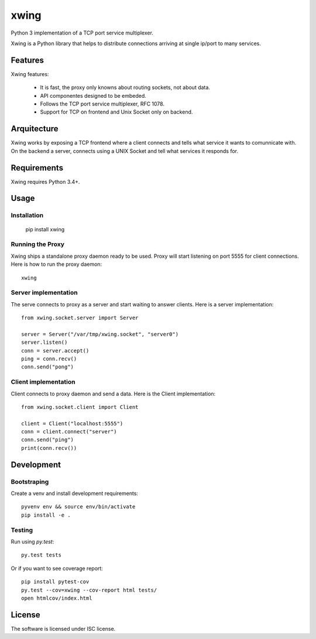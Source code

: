 xwing
=====

Python 3 implementation of a TCP port service multiplexer.

Xwing is a Python library that helps to distribute connections arriving at single ip/port to many services.

Features
--------

Xwing features:

  * It is fast, the proxy only knowns about routing sockets, not about data.
  * API componentes designed to be embeded.
  * Follows the TCP port service multiplexer, RFC 1078.
  * Support for TCP on frontend and Unix Socket only on backend.

Arquitecture
------------

Xwing works by exposing a TCP frontend where a client connects and tells what service it wants to comunnicate with. On the backend a server, connects using a UNIX Socket and tell what services it responds for.

Requirements
------------

Xwing requires Python 3.4+.

Usage
-----

Installation
~~~~~~~~~~~~

  pip install xwing

Running the Proxy
~~~~~~~~~~~~~~~~~

Xwing ships a standalone proxy daemon ready to be used. Proxy will start listening on port 5555 for client connections. Here is how to run the proxy daemon::

  xwing

Server implementation
~~~~~~~~~~~~~~~~~~~~~

The serve connects to proxy as a server and start waiting to answer clients. Here is a server implementation::

  from xwing.socket.server import Server

  server = Server("/var/tmp/xwing.socket", "server0")
  server.listen()
  conn = server.accept()
  ping = conn.recv()
  conn.send("pong")

Client implementation
~~~~~~~~~~~~~~~~~~~~~

Client connects to proxy daemon and send a data. Here is the Client implementation::

  from xwing.socket.client import Client

  client = Client("localhost:5555")
  conn = client.connect("server")
  conn.send("ping")
  print(conn.recv())

Development
----------

Bootstraping
~~~~~~~~~~~~

Create a venv and install development requirements::

  pyvenv env && source env/bin/activate
  pip install -e .

Testing
~~~~~~~

Run using `py.test`::

  py.test tests

Or if you want to see coverage report::

  pip install pytest-cov
  py.test --cov=xwing --cov-report html tests/
  open htmlcov/index.html

License
-------

The software is licensed under ISC license.
